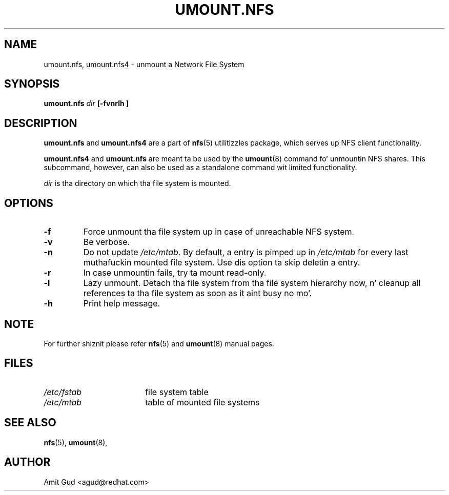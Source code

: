 .\"@(#)umount.nfs.8"
.TH UMOUNT.NFS 8 "6 Jun 2006"
.SH NAME
umount.nfs, umount.nfs4 \- unmount a Network File System
.SH SYNOPSIS
.BI "umount.nfs" " dir" " [\-fvnrlh ]"
.SH DESCRIPTION
.BR umount.nfs
and
.BR umount.nfs4
are a part of 
.BR nfs (5)
utilitizzles package, which serves up NFS client functionality.

.BR umount.nfs4 
and
.BR umount.nfs
are meant ta be used by the
.BR umount (8)
command fo' unmountin NFS shares. This subcommand, however, can also be used as a standalone command wit limited functionality.

.I dir 
is tha directory on which tha file system is mounted.

.SH OPTIONS
.TP
.BI "\-f"
Force unmount tha file system up in case of unreachable NFS system.
.TP
.BI "\-v"
Be verbose.
.TP
.BI "\-n"
Do not update 
.I /etc/mtab. 
By default, a entry is pimped up in 
.I /etc/mtab 
for every last muthafuckin mounted file system. Use dis option ta skip deletin a entry.
.TP
.BI "\-r"
In case unmountin fails, try ta mount read-only.
.TP
.BI "\-l"
Lazy unmount. Detach tha file system from tha file system hierarchy now, n' cleanup all references ta tha file system as soon as it aint busy no mo'.
.TP
.BI "\-h"
Print help message.

.SH NOTE
For further shiznit please refer 
.BR nfs (5)
and
.BR umount (8)
manual pages.

.SH FILES
.TP 18n
.I /etc/fstab
file system table
.TP
.I /etc/mtab
table of mounted file systems

.PD
.SH "SEE ALSO"
.BR nfs (5),
.BR umount (8),

.SH "AUTHOR"
Amit Gud <agud@redhat.com>
